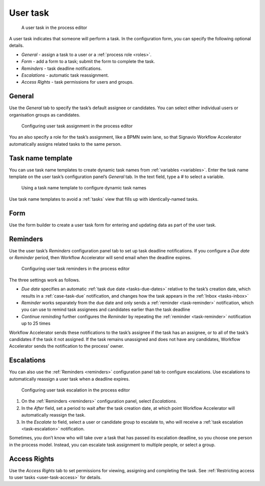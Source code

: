 .. _user-task:

User task
---------

.. figure:: /_static/images/action-types/user-task/user-task.png

   A user task in the process editor

A user task indicates that someone will perform a task.
In the configuration form, you can specify the following optional details.

* *General* - assign a task to a user or a :ref:`process role <roles>`.
* *Form* - add a form to a task; submit the form to complete the task.
* *Reminders* - task deadline notifications.
* *Escalations* -  automatic task reassignment.
* *Access Rights* - task permissions for users and groups.

General
^^^^^^^

Use the *General* tab to specify the task’s default assignee or candidates.
You can select either individual users or organisation groups as candidates.

.. figure:: /_static/images/action-types/user-task/assignment.png

   Configuring user task assignment in the process editor

You an also specify a role for the task’s assignment,
like a BPMN swim lane,
so that Signavio Workflow Accelerator automatically assigns related tasks to the same person.

Task name template
^^^^^^^^^^^^^^^^^^

You can use task name templates to create dynamic task names from :ref:`variables <variables>`.
Enter the task name template on the user task’s configuration panel’s *General* tab.
In the text field, type a `#` to select a variable.

.. figure:: /_static/images/action-types/user-task/name-template.png

   Using a task name template to configure dynamic task names

Use task name templates to avoid a :ref:`tasks` view that fills up with identically-named tasks.

Form
^^^^

Use the form builder to create a user task form for entering and updating data as part of the user task.

.. _reminders:

Reminders
^^^^^^^^^

Use the user task’s `Reminders` configuration panel tab to set up task deadline notifications.
If you configure a `Due date` or `Reminder` period,
then Workflow Accelerator will send email when the deadline expires.

.. figure:: /_static/images/action-types/user-task/reminders.png

   Configuring user task reminders in the process editor

The three settings work as follows.

* *Due date* specifies an automatic :ref:`task due date <tasks-due-dates>` relative to the task’s creation date, which results in a :ref:`case-task-due` notification, and changes how the task appears in the :ref:`Inbox <tasks-inbox>`
* *Reminder* works separately from the due date and only sends a :ref:`reminder <task-reminder>` notification, which you can use to remind task assignees and candidates earlier than the task deadline
* *Continue reminding* further configures the *Reminder* by repeating the :ref:`reminder <task-reminder>` notification up to 25 times

Workflow Accelerator sends these notifications to the task’s assignee if the task has an assignee,
or to all of the task’s candidates if the task it not assigned.
If the task remains unassigned and does not have any candidates,
Workflow Accelerator sends the notification to the process’ owner.

Escalations
^^^^^^^^^^^

You can also use the :ref:`Reminders <reminders>` configuration panel tab to configure escalations.
Use escalations to automatically reassign a user task when a deadline expires.

.. figure:: /_static/images/action-types/user-task/escalation.png

   Configuring user task escalation in the process editor

#. On the :ref:`Reminders <reminders>` configuration panel, select *Escalations*.
#. In the *After* field, set a period to wait after the task creation date, at which point Workflow Accelerator will automatically reassign the task.
#. In the *Escalate to* field, select a user or candidate group to escalate to, who will receive a :ref:`task escalation <task-escalation>` notification.

Sometimes, you don’t know who will take over a task that has passed its escalation deadline, so you choose one person in the process model.
Instead, you can escalate task assignment to multiple people, or select a group.

Access Rights
^^^^^^^^^^^^^

Use the `Access Rights` tab to set permissions for viewing, assigning and completing the task.
See :ref:`Restricting access to user tasks <user-task-access>` for details.
